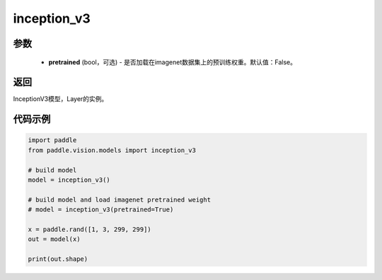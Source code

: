 .. _cn_api_paddle_vision_models_inception_v3:

inception_v3
-------------------------------

.. py:function:: paddle.vision.models.inception_v3(pretrained=False, **kwargs)

 InceptionV3模型，来自论文 `"Rethinking the Inception Architecture for Computer Vision" <https://arxiv。org/pdf/1512.00567.pdf>`_ 。

参数
:::::::::
  - **pretrained** (bool，可选) - 是否加载在imagenet数据集上的预训练权重。默认值：False。

返回
:::::::::
InceptionV3模型，Layer的实例。

代码示例
:::::::::
.. code-block:: python

    import paddle
    from paddle.vision.models import inception_v3

    # build model
    model = inception_v3()

    # build model and load imagenet pretrained weight
    # model = inception_v3(pretrained=True)

    x = paddle.rand([1, 3, 299, 299])
    out = model(x)

    print(out.shape)
